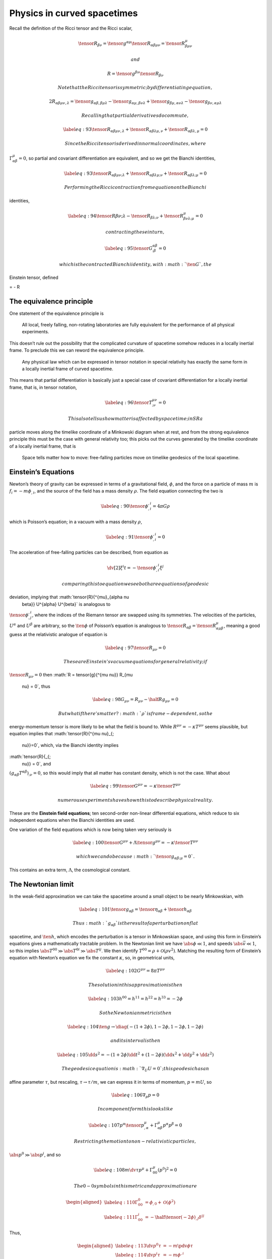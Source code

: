 ****************************
Physics in curved spacetimes
****************************

Recall the definition of the Ricci tensor and the Ricci scalar,

.. math::
   
     \tensor{R}{_{\beta \nu}} = \tensor{g}{^{\alpha \mu}} \tensor{R}{_{\alpha \beta \mu \nu}} = \tensor{R}{^{\mu}_{\beta \mu \nu}}

 and

.. math::

     R = \tensor{g}{^{\beta \nu}} \tensor{R}{_{\beta \nu}}

 Note that the Ricci tensor is symmetric; by differentiating equation ,

.. math::

     2 {R}_{\alpha \beta \mu \nu, \lambda} = \tensor{g}{_{\alpha \beta, \beta \mu \lambda}} - \tensor{g}{_{\alpha \mu, \beta \nu \lambda}} 
                                              +\tensor{g}{_{\beta \mu, \alpha \nu \lambda}} - \tensor{g}{_{\beta \nu, \alpha \mu \lambda}}

 Recalling that partial derivatives do commute,

.. math::

   \label{eq:93}
     \tensor{R}{_{\alpha \beta \mu \nu, \lambda}} + \tensor{R}{_{\alpha \beta \lambda \mu, \nu}} + \tensor{R}{_{\alpha \beta \lambda, \mu}} = 0

 Since the Ricci tensor is derived in normal coordinates, where
:math:`\Gamma^{\mu}_{\alpha \beta} = 0`, so partial and covariant
differentiation are equivalent, and so we get the Bianchi identities,

.. math::

   \label{eq:93}
     \tensor{R}{_{\alpha \beta \mu \nu; \lambda}} + \tensor{R}{_{\alpha \beta \lambda \mu; \nu}} + \tensor{R}{_{\alpha \beta \lambda; \mu}} = 0

 Performing the Ricci contraction from equation on the Bianchi
identities,

.. math::

   \label{eq:94}
     \tensor{R}{\beta \nu; \lambda} - \tensor{R}{_{\beta \lambda; \nu}} + \tensor{R}{^{\mu}_{\beta \nu \lambda; \mu}} = 0

 contracting these in turn,

.. math::

   \label{eq:95}
     \tensor{G}{^{\alpha \beta}_{; \beta}} = 0

 which is the contracted Bianchi identity, with :math:`\ten{G}`, the
Einstein tensor, defined

= - R

The equivalence principle
=========================

One statement of the equivalence principle is

    All local, freely falling, non-rotating laboratories are fully
    equivalent for the performance of all physical experiments.

This doesn’t rule out the possibility that the complicated curvature of
spacetime somehow reduces in a locally inertial frame. To preclude this
we can reword the equivalence principle.

    Any physical law which can be expressed in tensor notation in
    special relativity has exactly the same form in a locally inertial
    frame of curved spacetime.

This means that partial differentiation is basically just a special case
of covariant differentiation for a locally inertial frame, that is, in
tensor notation,

.. math::

   \label{eq:96}
     \tensor{T}{^{\mu \nu}_{;\nu}} = 0

 This also tells us how matter is affected by spacetime; in SR a
particle moves along the timelike coordinate of a Minkowski diagram when
at rest, and from the strong equivalence principle this must be the case
with general relativity too; this picks out the curves generated by the
timelike coordinate of a locally inertial frame, that is

    Space tells matter how to move: free-falling particles move on
    timelike geodesics of the local spacetime.

Einstein’s Equations
====================

Newton’s theory of gravity can be expressed in terms of a gravitational
field, :math:`\phi`, and the force on a particle of mass :math:`m` is
:math:`f_i = -m \phi_{,i}`, and the source of the field has a mass
density :math:`\rho`. The field equation connecting the two is

.. math::

   \label{eq:90}
     \tensor{\phi}{^{,i}_{,i}} = 4 \pi G \rho

which is Poisson’s equation; in a vacuum with a mass density
:math:`\rho`,

.. math::

   \label{eq:91}
     \tensor{\phi}{^{,i}_{,i}} = 0

The acceleration of free-falling particles can be described, from
equation as

.. math:: \dv[2]{\xi^i}{t} = - \tensor{\phi}{^{,i}_{,i}} \xi^j

 comparing this to equation we see both are equations of geodesic
deviation, implying that :math:`\tensor{R}{^{\mu}_{\alpha \nu
    \beta}} U^{\alpha} U^{\beta}` is analogous to
:math:`\tensor{\phi}{^{,i}_{,j}}`, where the indices of the Riemann
tensor are swapped using its symmetries. The velocities of the
particles, :math:`U^{\alpha}` and :math:`U^{\beta}` are arbitrary, so
the :math:`\ten{\phi}` of Poisson’s equation is analogous to
:math:`\tensor{R}{_{\alpha \beta}} =
\tensor{R}{^{\mu}_{\alpha \mu \beta}}`, meaning a good guess at the
relativistic analogue of equation is

.. math::

   \label{eq:97}
     \tensor{R}{_{\mu \nu}} = 0

 These are Einstein’s vacuum equations for general relativity; if
:math:`\tensor{R}{_{\mu \nu}} = 0` then
:math:`R = \tensor{g}{^{\mu \nu}} R_{\mu
  \nu} = 0`, thus

.. math::

   \label{eq:98}
     G_{\mu \nu} = R_{\mu \nu} - \half R g_{\mu \nu} = 0

 But what if there’s matter? :math:`\rho` is frame-dependent, so the
energy-momentum tensor is more likely to be what the field is bound to.
While :math:`R^{\mu \nu}= - \kappa T^{\mu \nu}` seems plausible, but
equation implies that :math:`\tensor{R}{^{\mu \nu}_{;
    \nu}}=0`, which, via the Bianchi identity implies
:math:`\tensor{R}{_{;
    \nu}} = 0`, and
:math:`(g_{\alpha \beta} T^{\alpha \beta})_{; \nu} = 0`, so this would
imply that all matter has constant density, which is not the case. What
about

.. math::

   \label{eq:99}
     \tensor{G}{^{\mu \nu}} = - \kappa \tensor{T}{^{\mu \nu}}

 numerous experiments have shown this to describe physical reality.
These are the **Einstein field equations**; ten second-order non-linear
differential equations, which reduce to six independent equations when
the Bianchi identities are used.

One variation of the field equations which is now being taken very
seriously is

.. math::

   \label{eq:100}
     \tensor{G}{^{\mu \nu}} + \Lambda \tensor{g}{^{\mu \nu}} 
     = - \kappa \tensor{T}{^{\mu \nu}}

 which we can do because :math:`\tensor{g}{_{\alpha \beta; \mu}}=0`.
This contains an extra term, :math:`\Lambda`, the cosmological constant.

The Newtonian limit
===================

In the weak-field approximation we can take the spacetime around a small
object to be nearly Minkowskian, with

.. math::

   \label{eq:101}
     \tensor{g}{_{\alpha \beta}} = \tensor{\eta}{_{\alpha \beta}} + \tensor{h}{_{\alpha \beta}}

 Thus :math:`g_{\alpha \beta}` is the result of a perturbation on flat
spacetime, and :math:`\ten{h}`, which encodes the perturbation is a
tensor in Minkowskian space, and using this form in Einstein’s equations
gives a mathematically tractable problem. In the Newtonian limit we have
:math:`\abs{\phi} \ll 1`, and speeds :math:`\abs{\vec{v}} \ll 1`, so
this implies :math:`\abs{T^{00}} \gg \abs{T^{0i}} \gg \abs{T^{ij}}`. We
then identify :math:`T^{00} = \rho + \mathcal{O}(\rho v^2)`. Matching
the resulting form of Einstein’s equation with Newton’s equation we fix
the constant :math:`\kappa`, so, in geometrical units,

.. math::

   \label{eq:102}
     G^{\mu \nu} = 8 \pi T^{\mu \nu}

 The solution in this approximation is then

.. math::

   \label{eq:103}
     h^{00} = h^{11} = h^{22} = h^{33} = -2 \phi

 So the Newtonian metric is then

.. math::

   \label{eq:104}
     \ten{g} \to \diag( -(1+ 2\phi), 1- 2\phi, 1-2\phi, 1 - 2 \phi)

 and its interval is then

.. math::

   \label{eq:105}
     \dd{s^2} = -(1+2 \phi) \dd{t}^2 + (1- 2 \phi) (\dd{x}^2 + \dd{y}^2 + \dd{z}^2 )

 The geodesic equation is :math:`\nabla_U U = 0`; this geodesic has an
affine parameter :math:`\tau`, but rescaling, :math:`\tau \to \tau/m`,
we can express it in terms of momentum, :math:`p = m U`, so

.. math::

   \label{eq:106}
     \nabla_p p = 0

 In component form this looks like

.. math::

   \label{eq:107}
     p^{\alpha} \tensor{p}{^{\mu}_{,\alpha}} + \Gamma^{\mu}_{\alpha \beta} p^{\alpha} p^{\beta} = 0

 Restricting the motion to non-relativistic particles,
:math:`\abs{p^0} \gg \abs{p^i}`, and so

.. math::

   \label{eq:108}
     m \dv{\tau} p^{\mu} + \Gamma_{00}^{\mu} (p^0)^2 = 0

 The 0-0 symbols in this metric and approximation are

.. math::

   \begin{aligned}
       \label{eq:110}
       \Gamma^0_{00} &= \phi_{,0} + \mathcal{O}(\phi^2) \\
   \label{eq:111}
   \Gamma_{00}^i &= -\half \tensor{(-2 \phi)}{_{,j}} \delta^{ij}
     \end{aligned}

Thus,

.. math::

   \begin{aligned}
       \label{eq:113}
       \dv{p^0}{\tau} &= -m \pdv{\phi}{\tau} \\
       \label{eq:114}
   \dv{p^i}{\tau} &= -m \phi^{,i}
     \end{aligned}

Which is Newton’s law of gravitation.
